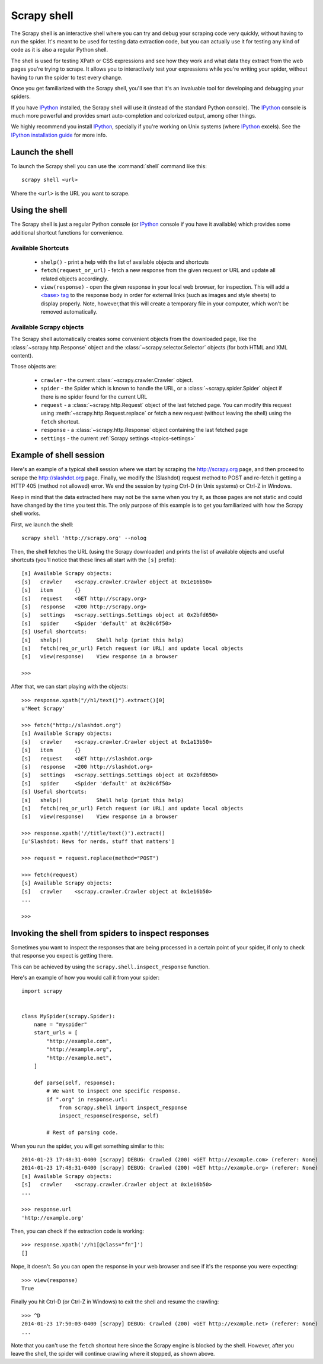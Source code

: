 .. _topics-shell:

============
Scrapy shell
============

The Scrapy shell is an interactive shell where you can try and debug your
scraping code very quickly, without having to run the spider. It's meant to be
used for testing data extraction code, but you can actually use it for testing
any kind of code as it is also a regular Python shell.

The shell is used for testing XPath or CSS expressions and see how they work
and what data they extract from the web pages you're trying to scrape. It
allows you to interactively test your expressions while you're writing your
spider, without having to run the spider to test every change.

Once you get familiarized with the Scrapy shell, you'll see that it's an
invaluable tool for developing and debugging your spiders.

If you have `IPython`_ installed, the Scrapy shell will use it (instead of the
standard Python console). The `IPython`_ console is much more powerful and
provides smart auto-completion and colorized output, among other things.

We highly recommend you install `IPython`_, specially if you're working on
Unix systems (where `IPython`_ excels). See the `IPython installation guide`_
for more info.

.. _IPython: http://ipython.org/
.. _IPython installation guide: http://ipython.org/install.html

Launch the shell
================

To launch the Scrapy shell you can use the :command:`shell` command like
this::

    scrapy shell <url>

Where the ``<url>`` is the URL you want to scrape.

Using the shell
===============

The Scrapy shell is just a regular Python console (or `IPython`_ console if you
have it available) which provides some additional shortcut functions for
convenience.

Available Shortcuts
-------------------

 * ``shelp()`` - print a help with the list of available objects and shortcuts

 * ``fetch(request_or_url)`` - fetch a new response from the given request or
   URL and update all related objects accordingly.

 * ``view(response)`` - open the given response in your local web browser, for
   inspection. This will add a `\<base\> tag`_ to the response body in order
   for external links (such as images and style sheets) to display properly.
   Note, however,that this will create a temporary file in your computer,
   which won't be removed automatically.

.. _<base> tag: https://developer.mozilla.org/en-US/docs/Web/HTML/Element/base

Available Scrapy objects
------------------------

The Scrapy shell automatically creates some convenient objects from the
downloaded page, like the :class:`~scrapy.http.Response` object and the
:class:`~scrapy.selector.Selector` objects (for both HTML and XML
content).

Those objects are:

 * ``crawler`` - the current :class:`~scrapy.crawler.Crawler` object.

 * ``spider`` - the Spider which is known to handle the URL, or a
   :class:`~scrapy.spider.Spider` object if there is no spider found for
   the current URL

 * ``request`` - a :class:`~scrapy.http.Request` object of the last fetched
   page. You can modify this request using :meth:`~scrapy.http.Request.replace`
   or fetch a new request (without leaving the shell) using the ``fetch``
   shortcut.

 * ``response`` - a :class:`~scrapy.http.Response` object containing the last
   fetched page

 * ``settings`` - the current :ref:`Scrapy settings <topics-settings>`

Example of shell session
========================

Here's an example of a typical shell session where we start by scraping the
http://scrapy.org page, and then proceed to scrape the http://slashdot.org
page. Finally, we modify the (Slashdot) request method to POST and re-fetch it
getting a HTTP 405 (method not allowed) error. We end the session by typing
Ctrl-D (in Unix systems) or Ctrl-Z in Windows.

Keep in mind that the data extracted here may not be the same when you try it,
as those pages are not static and could have changed by the time you test this.
The only purpose of this example is to get you familiarized with how the Scrapy
shell works.

First, we launch the shell::

    scrapy shell 'http://scrapy.org' --nolog

Then, the shell fetches the URL (using the Scrapy downloader) and prints the
list of available objects and useful shortcuts (you'll notice that these lines
all start with the ``[s]`` prefix)::

    [s] Available Scrapy objects:
    [s]   crawler    <scrapy.crawler.Crawler object at 0x1e16b50>
    [s]   item       {}
    [s]   request    <GET http://scrapy.org>
    [s]   response   <200 http://scrapy.org>
    [s]   settings   <scrapy.settings.Settings object at 0x2bfd650>
    [s]   spider     <Spider 'default' at 0x20c6f50>
    [s] Useful shortcuts:
    [s]   shelp()           Shell help (print this help)
    [s]   fetch(req_or_url) Fetch request (or URL) and update local objects
    [s]   view(response)    View response in a browser

    >>>

After that, we can start playing with the objects::

    >>> response.xpath("//h1/text()").extract()[0]
    u'Meet Scrapy'

    >>> fetch("http://slashdot.org")
    [s] Available Scrapy objects:
    [s]   crawler    <scrapy.crawler.Crawler object at 0x1a13b50>
    [s]   item       {}
    [s]   request    <GET http://slashdot.org>
    [s]   response   <200 http://slashdot.org>
    [s]   settings   <scrapy.settings.Settings object at 0x2bfd650>
    [s]   spider     <Spider 'default' at 0x20c6f50>
    [s] Useful shortcuts:
    [s]   shelp()           Shell help (print this help)
    [s]   fetch(req_or_url) Fetch request (or URL) and update local objects
    [s]   view(response)    View response in a browser

    >>> response.xpath('//title/text()').extract()
    [u'Slashdot: News for nerds, stuff that matters']

    >>> request = request.replace(method="POST")

    >>> fetch(request)
    [s] Available Scrapy objects:
    [s]   crawler    <scrapy.crawler.Crawler object at 0x1e16b50>
    ...

    >>>

.. _topics-shell-inspect-response:

Invoking the shell from spiders to inspect responses
====================================================

Sometimes you want to inspect the responses that are being processed in a
certain point of your spider, if only to check that response you expect is
getting there.

This can be achieved by using the ``scrapy.shell.inspect_response`` function.

Here's an example of how you would call it from your spider::

    import scrapy


    class MySpider(scrapy.Spider):
        name = "myspider"
        start_urls = [
            "http://example.com",
            "http://example.org",
            "http://example.net",
        ]

        def parse(self, response):
            # We want to inspect one specific response.
            if ".org" in response.url:
                from scrapy.shell import inspect_response
                inspect_response(response, self)

            # Rest of parsing code.

When you run the spider, you will get something similar to this::

    2014-01-23 17:48:31-0400 [scrapy] DEBUG: Crawled (200) <GET http://example.com> (referer: None)
    2014-01-23 17:48:31-0400 [scrapy] DEBUG: Crawled (200) <GET http://example.org> (referer: None)
    [s] Available Scrapy objects:
    [s]   crawler    <scrapy.crawler.Crawler object at 0x1e16b50>
    ...

    >>> response.url
    'http://example.org'

Then, you can check if the extraction code is working::

    >>> response.xpath('//h1[@class="fn"]')
    []

Nope, it doesn't. So you can open the response in your web browser and see if
it's the response you were expecting::

    >>> view(response)
    True

Finally you hit Ctrl-D (or Ctrl-Z in Windows) to exit the shell and resume the
crawling::

    >>> ^D
    2014-01-23 17:50:03-0400 [scrapy] DEBUG: Crawled (200) <GET http://example.net> (referer: None)
    ...

Note that you can't use the ``fetch`` shortcut here since the Scrapy engine is
blocked by the shell. However, after you leave the shell, the spider will
continue crawling where it stopped, as shown above.
